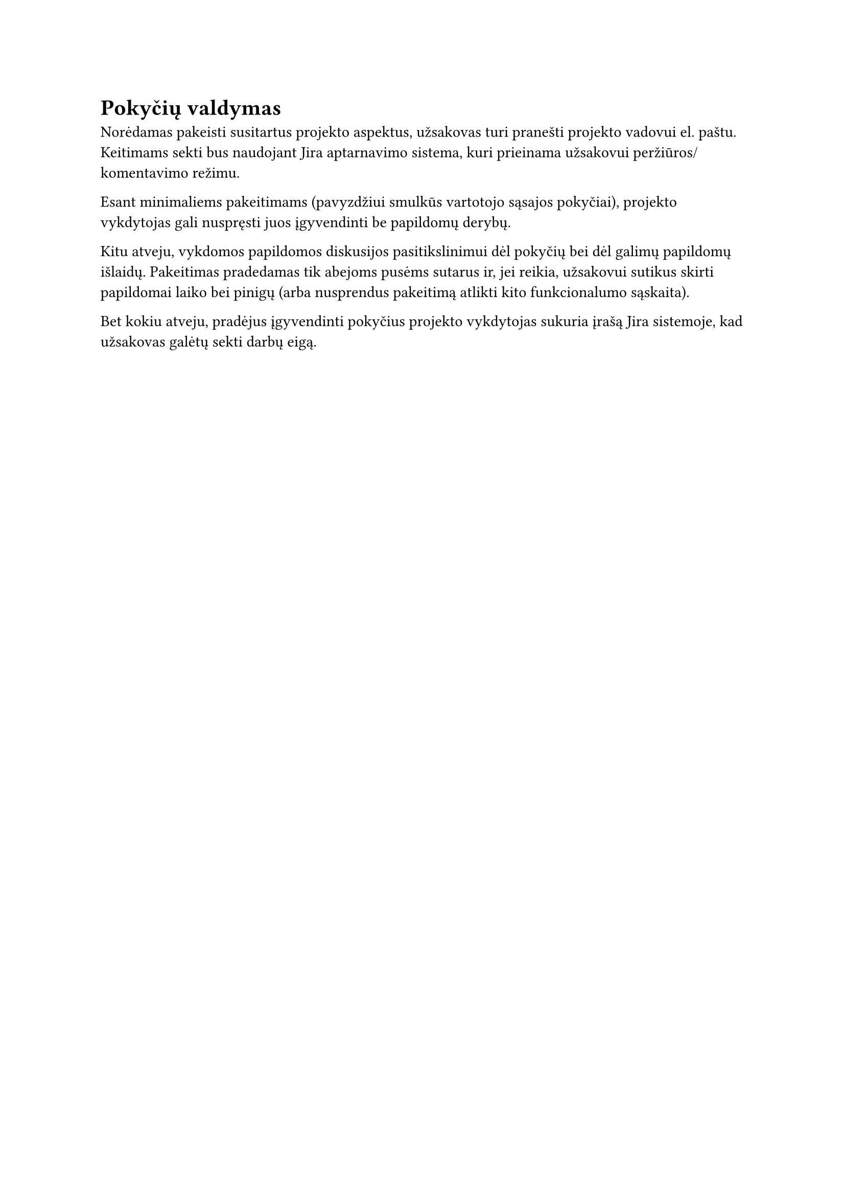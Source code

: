 = Pokyčių valdymas

Norėdamas pakeisti susitartus projekto aspektus,
užsakovas turi pranešti projekto vadovui el. paštu.
Keitimams sekti bus naudojant Jira aptarnavimo sistema,
kuri prieinama užsakovui peržiūros/komentavimo režimu.

Esant minimaliems pakeitimams
(pavyzdžiui smulkūs vartotojo sąsajos pokyčiai),
projekto vykdytojas gali nuspręsti juos įgyvendinti be papildomų derybų.

Kitu atveju,
vykdomos papildomos diskusijos pasitikslinimui dėl pokyčių bei
dėl galimų papildomų išlaidų.
Pakeitimas pradedamas tik abejoms pusėms sutarus ir,
jei reikia,
užsakovui sutikus skirti papildomai laiko bei pinigų
(arba nusprendus pakeitimą atlikti kito funkcionalumo sąskaita).

Bet kokiu atveju,
pradėjus įgyvendinti pokyčius projekto vykdytojas sukuria įrašą Jira sistemoje,
kad užsakovas galėtų sekti darbų eigą.

